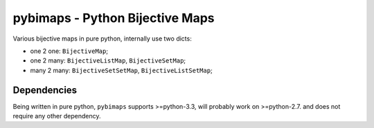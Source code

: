 pybimaps - Python Bijective Maps
================================
|Build Status|

Various bijective maps in pure python, internally use two dicts:

-  one 2 one: ``BijectiveMap``;

-  one 2 many: ``BijectiveListMap``, ``BijectiveSetMap``;

-  many 2 many: ``BijectiveSetSetMap``, ``BijectiveListSetMap``;

Dependencies
------------
Being written in pure python, ``pybimaps`` supports >=python-3.3, will probably work on >=python-2.7. and does not require any other dependency.


.. |Build Status| image:: https://travis-ci.org/mrocklin/multipledispatch.png
   :target: https://travis-ci.org/mrocklin/multipledispatch
